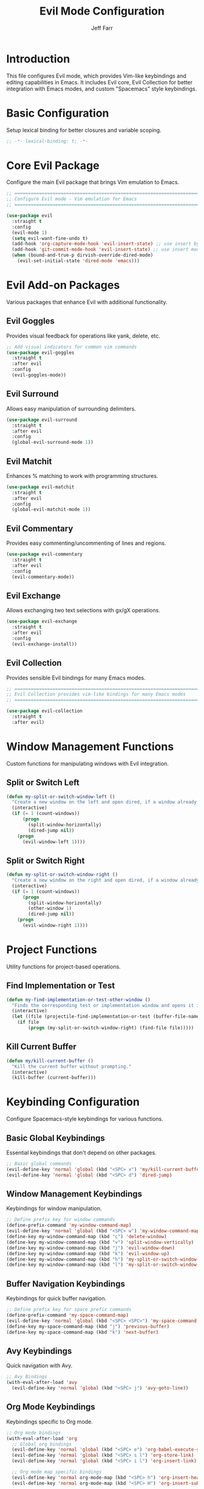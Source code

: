 #+title: Evil Mode Configuration
#+author: Jeff Farr
#+property: header-args:emacs-lisp :tangle evil.el
#+auto_tangle: y

* Introduction
This file configures Evil mode, which provides Vim-like keybindings and editing capabilities in Emacs.
It includes Evil core, Evil Collection for better integration with Emacs modes, and custom "Spacemacs" style keybindings.

* Basic Configuration
Setup lexical binding for better closures and variable scoping.

#+begin_src emacs-lisp
;; -*- lexical-binding: t; -*-
#+end_src

* Core Evil Package
Configure the main Evil package that brings Vim emulation to Emacs.

#+begin_src emacs-lisp
;; ===============================================================================
;; Configure Evil mode - Vim emulation for Emacs
;; ===============================================================================

(use-package evil
  :straight t
  :config
  (evil-mode 1)
  (setq evil-want-fine-undo t)
  (add-hook 'org-capture-mode-hook 'evil-insert-state) ;; use insert by default for org capture
  (add-hook 'git-commit-mode-hook 'evil-insert-state) ;; use insert mode by default for magit commits
  (when (bound-and-true-p dirvish-override-dired-mode)
    (evil-set-initial-state 'dired-mode 'emacs)))
#+end_src

* Evil Add-on Packages
Various packages that enhance Evil with additional functionality.

** Evil Goggles
Provides visual feedback for operations like yank, delete, etc.

#+begin_src emacs-lisp
;; Add visual indicators for common vim commands
(use-package evil-goggles
  :straight t
  :after evil
  :config
  (evil-goggles-mode))
#+end_src

** Evil Surround
Allows easy manipulation of surrounding delimiters.

#+begin_src emacs-lisp
(use-package evil-surround
  :straight t
  :after evil
  :config
  (global-evil-surround-mode 1))
#+end_src

** Evil Matchit
Enhances % matching to work with programming structures.

#+begin_src emacs-lisp
(use-package evil-matchit
  :straight t
  :after evil
  :config
  (global-evil-matchit-mode 1))
#+end_src

** Evil Commentary
Provides easy commenting/uncommenting of lines and regions.

#+begin_src emacs-lisp
(use-package evil-commentary
  :straight t
  :after evil
  :config
  (evil-commentary-mode))
#+end_src

** Evil Exchange
Allows exchanging two text selections with gx/gX operations.

#+begin_src emacs-lisp
(use-package evil-exchange
  :straight t
  :after evil
  :config
  (evil-exchange-install))
#+end_src

** Evil Collection
Provides sensible Evil bindings for many Emacs modes.

#+begin_src emacs-lisp
;; ===============================================================================
;; Evil Collection provides vim-like bindings for many Emacs modes
;; ===============================================================================

(use-package evil-collection
  :straight t
  :after evil)
#+end_src

* Window Management Functions
Custom functions for manipulating windows with Evil integration.

** Split or Switch Left
#+begin_src emacs-lisp
(defun my-split-or-switch-window-left ()
  "Create a new window on the left and open dired, if a window already exists move there"
  (interactive)
  (if (= 1 (count-windows))
      (progn
        (split-window-horizontally)
        (dired-jump nil))
    (progn
      (evil-window-left 1))))
#+end_src

** Split or Switch Right
#+begin_src emacs-lisp
(defun my-split-or-switch-window-right ()
  "Create a new window on the right and open dired, if a window already exists move there"
  (interactive)
  (if (= 1 (count-windows))
      (progn
        (split-window-horizontally)
        (other-window 1)
        (dired-jump nil))
    (progn
      (evil-window-right 1))))
#+end_src

* Project Functions
Utility functions for project-based operations.

** Find Implementation or Test
#+begin_src emacs-lisp
(defun my-find-implementation-or-test-other-window ()
  "Finds the corresponding test or implementation window and opens it in a new or existing horizontal split"
  (interactive)
  (let ((file (projectile-find-implementation-or-test (buffer-file-name))))
    (if file
        (progn (my-split-or-switch-window-right) (find-file file)))))
#+end_src

** Kill Current Buffer
#+begin_src emacs-lisp
(defun my/kill-current-buffer ()
  "Kill the current buffer without prompting."
  (interactive)
  (kill-buffer (current-buffer)))
#+end_src

* Keybinding Configuration
Configure Spacemacs-style keybindings for various functions.

** Basic Global Keybindings
Essential keybindings that don't depend on other packages.

#+begin_src emacs-lisp
;; Basic global commands
(evil-define-key 'normal 'global (kbd "<SPC> x") 'my/kill-current-buffer)
(evil-define-key 'normal 'global (kbd "<SPC> d") 'dired-jump)
#+end_src

** Window Management Keybindings
Keybindings for window manipulation.

#+begin_src emacs-lisp
;; Define prefix key for window commands
(define-prefix-command 'my-window-command-map)
(evil-define-key 'normal 'global (kbd "<SPC> w") 'my-window-command-map)
(define-key my-window-command-map (kbd "c") 'delete-window)
(define-key my-window-command-map (kbd "v") 'split-window-vertically)
(define-key my-window-command-map (kbd "j") 'evil-window-down)
(define-key my-window-command-map (kbd "k") 'evil-window-up)
(define-key my-window-command-map (kbd "h") 'my-split-or-switch-window-left)
(define-key my-window-command-map (kbd "l") 'my-split-or-switch-window-right)
#+end_src

** Buffer Navigation Keybindings
Keybindings for quick buffer navigation.

#+begin_src emacs-lisp
;; Define prefix key for space prefix commands
(define-prefix-command 'my-space-command-map)
(evil-define-key 'normal 'global (kbd "<SPC> <SPC>") 'my-space-command-map)
(define-key my-space-command-map (kbd "j") 'previous-buffer)
(define-key my-space-command-map (kbd "k") 'next-buffer)
#+end_src

** Avy Keybindings
Quick navigation with Avy.

#+begin_src emacs-lisp
;; Avy Bindings
(with-eval-after-load 'avy
  (evil-define-key 'normal 'global (kbd "<SPC> j") 'avy-goto-line))
#+end_src

** Org Mode Keybindings
Keybindings specific to Org mode.

#+begin_src emacs-lisp
;; Org mode bindings
(with-eval-after-load 'org
  ;; Global org bindings
  (evil-define-key 'normal 'global (kbd "<SPC> e") 'org-babel-execute-src-block)
  (evil-define-key 'normal 'global (kbd "<SPC> s l") 'org-store-link)
  (evil-define-key 'normal 'global (kbd "<SPC> i l") 'org-insert-link)

  ;; Org mode map specific bindings
  (evil-define-key 'normal org-mode-map (kbd "<SPC> h") 'org-insert-heading)
  (evil-define-key 'normal org-mode-map (kbd "<SPC> H") 'org-insert-subheading))
#+end_src

** Org-Roam Keybindings
Keybindings for Org-Roam.

#+begin_src emacs-lisp
;; Org-roam bindings
(with-eval-after-load 'org-roam
  (evil-define-key 'normal 'global (kbd "<SPC> n") 'org-roam-node-find)
  (evil-define-key 'normal 'global (kbd "<SPC> u") 'org-roam-dailies-goto-today))
#+end_src

** Projectile Keybindings
Keybindings for project management.

#+begin_src emacs-lisp
;; Projectile bindings
(with-eval-after-load 'projectile
  ;; Global projectile bindings
  (evil-define-key 'normal 'global (kbd "<SPC> r") 'projectile-ripgrep)
  (evil-define-key 'normal 'global (kbd "<SPC> f") 'project-find-file)

  ;; Define prefix key for projectile commands
  (define-prefix-command 'my-projectile-command-map)
  (evil-define-key 'normal 'global (kbd "<SPC> p") 'my-projectile-command-map)
  (define-key my-projectile-command-map (kbd "p") 'consult-projectile-switch-project)

  ;; Python mode specific bindings
  (evil-define-key 'normal python-mode-map (kbd "<SPC> T") 'my-find-implementation-or-test-other-window))
#+end_src

** Magit Keybindings
Keybindings for Git operations.

#+begin_src emacs-lisp
;; Magit bindings
(with-eval-after-load 'magit
  ;; Define prefix key for magit commands
  (define-prefix-command 'my-magit-command-map)
  (evil-define-key 'normal 'global (kbd "<SPC> g") 'magit)
  (evil-collection-init 'magit))
#+end_src

** Consult Keybindings
Keybindings for enhanced buffer and navigation commands.

#+begin_src emacs-lisp
;; Consult bindings
(with-eval-after-load 'consult
  (evil-define-key 'normal 'global (kbd "<SPC> b") 'consult-bookmark)
  (evil-define-key 'normal 'global (kbd "<SPC> o") 'consult-buffer)

  ;; Define prefix key for menu commands
  (define-prefix-command 'my-menu-command-map)
  (evil-define-key 'normal 'global (kbd "<SPC> m") 'my-menu-command-map)
  (define-key my-menu-command-map (kbd "m") 'consult-imenu-multi)
  (define-key my-menu-command-map (kbd "i") 'consult-imenu))
#+end_src

** Perspective Keybindings
Keybindings for perspective (workspace) management.

#+begin_src emacs-lisp
;; Perspective bindings
(with-eval-after-load 'perspective
  ;; Add to projectile prefix map, creating it if needed
  (unless (fboundp 'my-projectile-command-map)
    (define-prefix-command 'my-projectile-command-map)
    (evil-define-key 'normal 'global (kbd "<SPC> p") 'my-projectile-command-map))

  (define-key my-projectile-command-map (kbd "s") 'persp-switch)
  (define-key my-projectile-command-map (kbd "S") 'persp-state-save)
  (define-key my-projectile-command-map (kbd "L") 'persp-state-load))
#+end_src

** Tab and Activity Management
Function and keybinding for tab and activity switching.

#+begin_src emacs-lisp
;; Tab and activity bindings
(with-eval-after-load 'tab-bar
  (defun my-switch-tab-or-activity ()
    "Switch to an open tab, resume an activity, or create a new activity.
If input matches an existing tab name, switch to it.
If input matches an existing activity name, resume it.
If input doesn't match either, create a new activity with that name."
    (interactive)
    (let* ((all-tabs (funcall tab-bar-tabs-function))
           ;; Get raw tab names
           (tabs (mapcar (lambda (tab) (alist-get 'name tab)) all-tabs))
           ;; Get activity names
           (activities (activities-names))
           ;; Get current tab and activity
           (current-tab-name (alist-get 'name (tab-bar--current-tab)))
           (current-activity (when (activities-current)
                               (activities-activity-name (activities-current))))

           ;; Create list of items to display
           ;; - Deduplicate activities that are also tabs
           ;; - Strip prefix from activity tabs
           (display-items 
            (delete-dups
             (append
              activities  ;; All activities
              ;; Tabs that aren't prefixed with the activity prefix
              (cl-remove-if 
               (lambda (tab-name)
                 (cl-some (lambda (activity-name)
                            (string= tab-name (concat activities-name-prefix activity-name)))
                          activities))
               tabs))))

           ;; Get user selection - using simple list with no annotations
           (selected (completing-read
                      "Switch to tab/activity: "
                      display-items
                      nil nil nil nil
                      (cond
                       ;; Default to current activity if there is one
                       (current-activity)
                       ;; If current tab is a prefixed activity tab, strip the prefix
                       ((and current-tab-name 
                             (string-prefix-p activities-name-prefix current-tab-name))
                        (substring current-tab-name (length activities-name-prefix)))
                       ;; Otherwise use current tab name
                       (t current-tab-name)))))
      (cond
       ;; If an activity with that name exists, check if it has a tab first
       ((member selected activities)
        (let ((activity-tab-name (concat activities-name-prefix selected)))
          (if (member activity-tab-name tabs)
              ;; If activity already has a tab, switch to that tab
              (tab-bar-switch-to-tab activity-tab-name)
            ;; Otherwise resume the activity
            (activities-resume (activities-named selected)))))

       ;; If it's just a plain tab (not an activity tab), switch to it
       ((member selected tabs)
        (tab-bar-switch-to-tab selected))

       ;; Otherwise create a new activity
       (t
        (activities-new selected)))))

  (evil-define-key 'normal 'global (kbd "<SPC> t") 'my-switch-tab-or-activity))
#+end_src

* Future Enhancements
Additional Evil-related packages to consider for future implementation.

- [[https://github.com/edkolev/evil-lion][evil-lion]] - Align operators for Evil
- [[https://github.com/gabesoft/evil-mc][evil-mc]] - Multiple cursors for Evil
- [[https://github.com/hlissner/evil-multiedit][evil-multiedit]] - Multiple editing regions with Evil
- [[https://github.com/meain/evil-textobj-tree-sitter][evil-textobj-tree-sitter]] - Text objects based on tree-sitter for Evil
